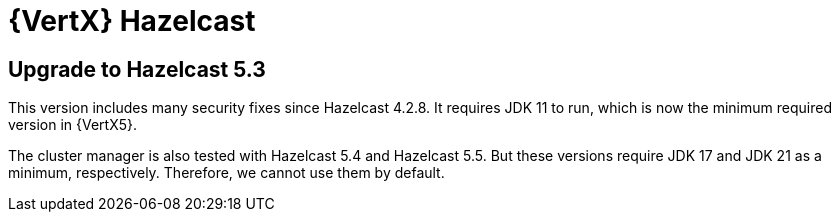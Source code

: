 = {VertX} Hazelcast

== Upgrade to Hazelcast 5.3

This version includes many security fixes since Hazelcast 4.2.8.
It requires JDK 11 to run, which is now the minimum required version in {VertX5}.

The cluster manager is also tested with Hazelcast 5.4 and Hazelcast 5.5.
But these versions require JDK 17 and JDK 21 as a minimum, respectively.
Therefore, we cannot use them by default.
